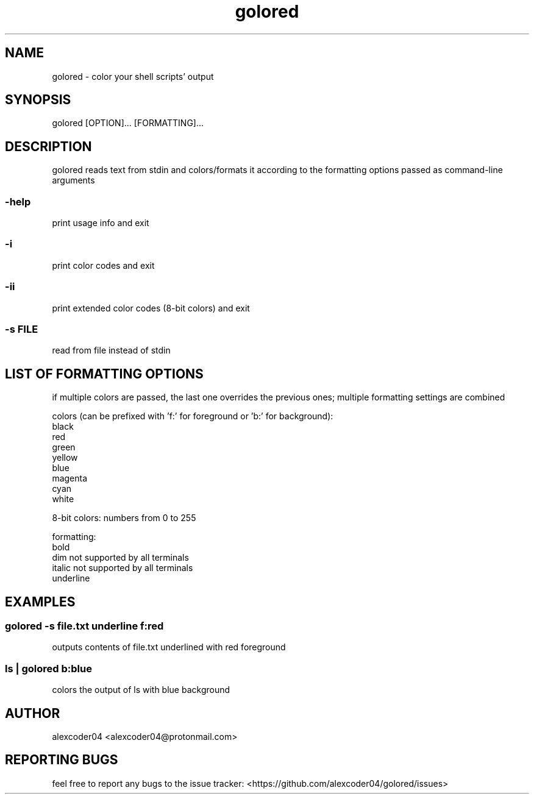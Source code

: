 .TH "golored" "1"

.SH "NAME"
.PP
golored - color your shell scripts' output

.SH "SYNOPSIS"
.PP
golored [OPTION]... [FORMATTING]...

.SH "DESCRIPTION"
.PP
golored reads text from stdin and colors/formats it according to the formatting options passed as command-line arguments

.SS "-help"
.PP
print usage info and exit

.SS "-i"
.PP
print color codes and exit

.SS "-ii"
.PP
print extended color codes (8-bit colors) and exit

.SS "-s FILE"
.PP
read from file instead of stdin

.SH "LIST OF FORMATTING OPTIONS"

.PP
if multiple colors are passed, the last one overrides the previous ones; multiple formatting settings are combined

.PP
colors (can be prefixed with 'f:' for foreground or 'b:' for background):
.EX
    black
    red
    green
    yellow
    blue
    magenta
    cyan
    white

.PP
8-bit colors: numbers from 0 to 255

.PP
formatting:
.EX
    bold
    dim             not supported by all terminals
    italic          not supported by all terminals
    underline

.SH "EXAMPLES"
.SS "golored -s file.txt underline f:red"
.PP
outputs contents of file.txt underlined with red foreground
.SS "ls | golored b:blue"
.PP
colors the output of ls with blue background

.SH "AUTHOR"
.PP
alexcoder04 <alexcoder04@protonmail.com>

.SH "REPORTING BUGS"
.PP
feel free to report any bugs to the issue tracker: <https://github.com/alexcoder04/golored/issues>

